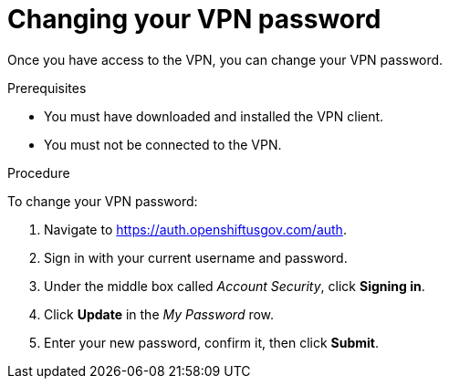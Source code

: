 // Module included in the following assemblies:
// * rosa_govcloud/rosa-govcloud-account-management.adoc

:_mod-docs-content-type: PROCEDURE
[id="rosa-govcloud-manage-vpn_{context}"]
= Changing your VPN password

Once you have access to the VPN, you can change your VPN password. 

.Prerequisites

* You must have downloaded and installed the VPN client.
* You must not be connected to the VPN.

.Procedure

To change your VPN password: 

. Navigate to https://auth.openshiftusgov.com/auth.
. Sign in with your current username and password.
. Under the middle box called _Account Security_, click *Signing in*.
. Click *Update* in the _My Password_ row.
. Enter your new password, confirm it, then click *Submit*.
